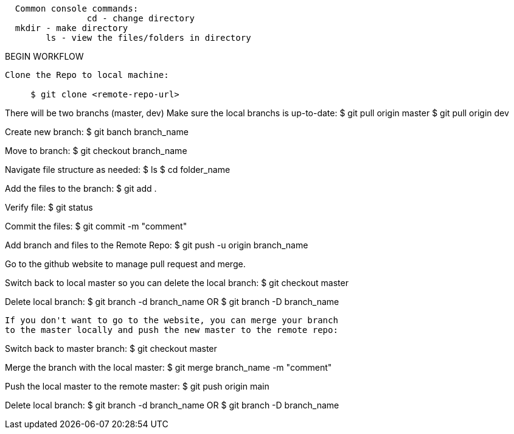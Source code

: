 
--------------------------------------------  
  Common console commands:
		cd - change directory
  mkdir - make directory
 	ls - view the files/folders in directory
--------------------------------------------  

BEGIN WORKFLOW

--------------------------------------------  
Clone the Repo to local machine:

     $ git clone <remote-repo-url>
--------------------------------------------  
 
There will be two branchs (master, dev) Make sure the local branchs is up-to-date:
 $ git pull origin master
 $ git pull origin dev

Create new branch:
 $ git banch branch_name
 
Move to branch:
 $ git checkout branch_name
 
Navigate file structure as needed:
 $ ls 
 $ cd folder_name
 
Add the files to the branch:
 $ git add .
 
Verify file: 
 $ git status
 
Commit the files:
 $ git commit -m "comment"
 
Add branch and files to the Remote Repo:
 $ git push -u origin branch_name
 
Go to the github website to manage pull request and merge. 
 
Switch back to local master so you can delete the local branch:
 $ git checkout master
 
Delete local branch: 
 $ git branch -d branch_name
 OR 
 $ git branch -D branch_name
 
 If you don't want to go to the website, you can merge your branch 
 to the master locally and push the new master to the remote repo:
 
Switch back to master branch:
 $ git checkout master
 
Merge the branch with the local master:
 $ git merge branch_name -m "comment"
 
Push the local master to the remote master:
 $ git push origin main
 
Delete local branch: 
 $ git branch -d branch_name
 OR 
 $ git branch -D branch_name
